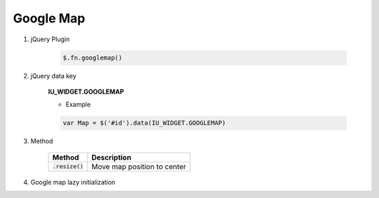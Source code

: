 Google Map
------------------

#. jQuery Plugin

    .. code-block:: javascript

        $.fn.googlemap()

#. jQuery data key

    **IU_WIDGET.GOOGLEMAP**

    * Example

    .. code-block:: javascript

        var Map = $('#id').data(IU_WIDGET.GOOGLEMAP)

#. Method

    .. list-table::
        :header-rows: 1

        * - Method
          - Description
        * - :code:`.resize()`
          - Move map position to center

#. Google map lazy initialization
    .. code-block:: javascript
        :emphasize-lines: 1

        window.IUEditor.initGoogleMapInElement(element)

        // lazy initialization example
        // init google-map in myDiv element
        var $myDiv = $('#myDiv');
        window.IUEditor.initGoogleMapInElement($myDiv);
        // or
        // window.IUEditor.initGoogleMapInElement($myDiv[0]);
